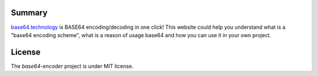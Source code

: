 =======
Summary
=======

`base64.technology <http://base64.technology/>`_ is BASE64 encoding/decoding in one click!
This website could help you understand what is a "base64 encoding scheme",
what is a reason of usage base64 and how you can use it in your own project.

=======
License
=======

The `base64-encoder` project is under MIT license.
